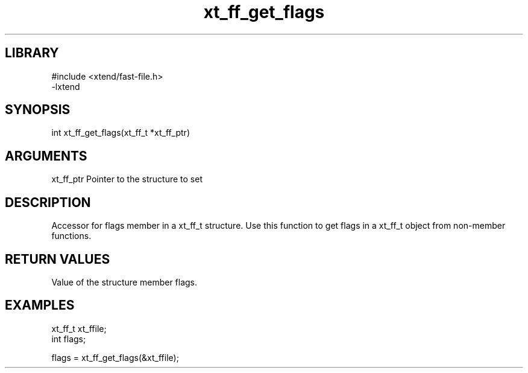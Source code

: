 \" Generated by c2man from xt_ff_get_flags.c
.TH xt_ff_get_flags 3
.SH LIBRARY
\" Indicate #includes, library name, -L and -l flags
.nf
.na
#include <xtend/fast-file.h>
-lxtend
.ad
.fi

\" Convention:
\" Underline anything that is typed verbatim - commands, etc.
.SH SYNOPSIS
.nf
.na
int    xt_ff_get_flags(xt_ff_t *xt_ff_ptr)
.ad
.fi

.SH ARGUMENTS
.nf
.na
xt_ff_ptr    Pointer to the structure to set
.ad
.fi

.SH DESCRIPTION

Accessor for flags member in a xt_ff_t structure.
Use this function to get flags in a xt_ff_t object
from non-member functions.

.SH RETURN VALUES

Value of the structure member flags.

.SH EXAMPLES
.nf
.na

xt_ff_t      xt_ffile;
int             flags;

flags = xt_ff_get_flags(&xt_ffile);
.ad
.fi
